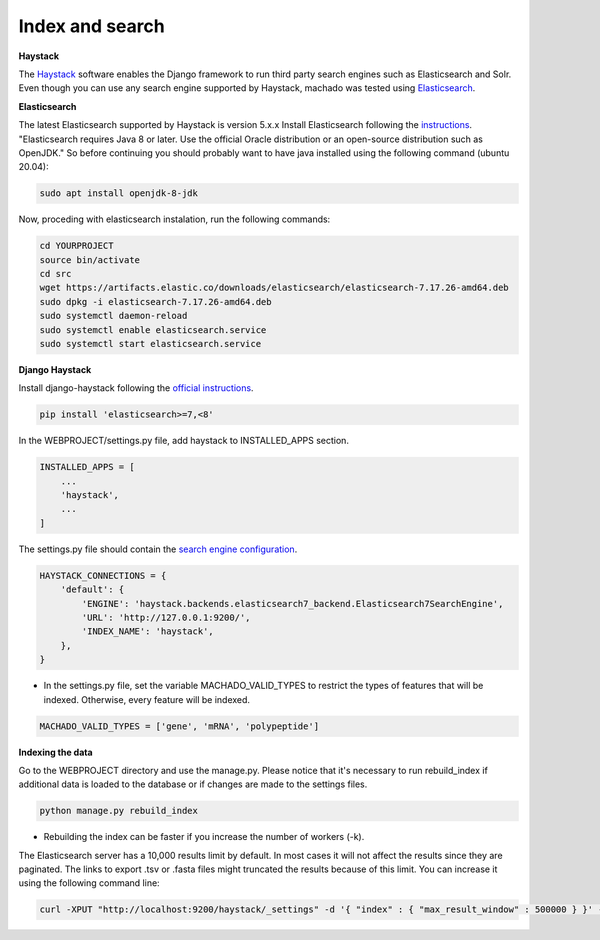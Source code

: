Index and search
================

**Haystack**

The `Haystack <https://haystacksearch.org>`_ software enables the Django framework to run third party search engines such as Elasticsearch and Solr. Even though you can use any search engine supported by Haystack, machado was tested using `Elasticsearch <https://www.elastic.co/products/elasticsearch>`_.

**Elasticsearch**

The latest Elasticsearch supported by Haystack is version 5.x.x
Install Elasticsearch following the `instructions <https://django-haystack.readthedocs.io/en/v2.4.1/installing_search_engines.html#elasticsearch>`_. "Elasticsearch requires Java 8 or later. Use the official Oracle distribution or an open-source distribution such as OpenJDK." So before continuing you should probably want to have java installed using the following command (ubuntu 20.04):

.. code-block:: bash

    sudo apt install openjdk-8-jdk

Now, proceding with elasticsearch instalation, run the following commands:

.. code-block:: bash

    cd YOURPROJECT
    source bin/activate
    cd src
    wget https://artifacts.elastic.co/downloads/elasticsearch/elasticsearch-7.17.26-amd64.deb
    sudo dpkg -i elasticsearch-7.17.26-amd64.deb
    sudo systemctl daemon-reload
    sudo systemctl enable elasticsearch.service
    sudo systemctl start elasticsearch.service

**Django Haystack**

Install django-haystack following the `official instructions <http://docs.haystacksearch.org/en/master/tutorial.html#installation>`_.


.. code-block:: bash

    pip install 'elasticsearch>=7,<8'

In the WEBPROJECT/settings.py file, add haystack to INSTALLED_APPS section.

.. code-block:: python

    INSTALLED_APPS = [
        ...
        'haystack',
        ...
    ]

The settings.py file should contain the `search engine configuration <http://docs.haystacksearch.org/en/master/tutorial.html#xapian>`_.

.. code-block:: bash

    HAYSTACK_CONNECTIONS = {
        'default': {
            'ENGINE': 'haystack.backends.elasticsearch7_backend.Elasticsearch7SearchEngine',
            'URL': 'http://127.0.0.1:9200/',
            'INDEX_NAME': 'haystack',
        },
    }

* In the settings.py file, set the variable MACHADO_VALID_TYPES to restrict the types of features that will be indexed. Otherwise, every feature will be indexed.

.. code-block:: bash

    MACHADO_VALID_TYPES = ['gene', 'mRNA', 'polypeptide']


**Indexing the data**

Go to the WEBPROJECT directory and use the manage.py. Please notice that it's necessary to run rebuild_index if additional data is loaded to the database or if changes are made to the settings files.

.. code-block:: bash

    python manage.py rebuild_index

* Rebuilding the index can be faster if you increase the number of workers (-k).


The Elasticsearch server has a 10,000 results limit by default. In most cases it will not affect the results since they are paginated. The links to export .tsv or .fasta files might truncated the results because of this limit. You can increase it using the following command line:

.. code-block:: bash

   curl -XPUT "http://localhost:9200/haystack/_settings" -d '{ "index" : { "max_result_window" : 500000 } }' -H "Content-Type: application/json"
